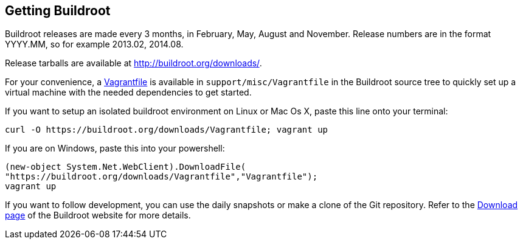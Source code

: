 // -*- mode:doc; -*-
// vim: set syntax=asciidoc:

[[getting-buildroot]]
== Getting Buildroot

Buildroot releases are made every 3 months, in February, May, August and
November. Release numbers are in the format YYYY.MM, so for example
2013.02, 2014.08.

Release tarballs are available at http://buildroot.org/downloads/[].

For your convenience, a https://www.vagrantup.com/[Vagrantfile] is
available in `support/misc/Vagrantfile` in the Buildroot source tree
to quickly set up a virtual machine with the needed dependencies to
get started.

If you want to setup an isolated buildroot environment on Linux or Mac
Os X, paste this line onto your terminal:

----
curl -O https://buildroot.org/downloads/Vagrantfile; vagrant up
----

If you are on Windows, paste this into your powershell:

----
(new-object System.Net.WebClient).DownloadFile(
"https://buildroot.org/downloads/Vagrantfile","Vagrantfile");
vagrant up
----

If you want to follow development, you can use the daily snapshots or
make a clone of the Git repository. Refer to the
http://buildroot.org/download[Download page] of the Buildroot website
for more details.

